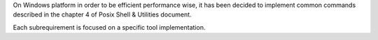 On Windows platform in order to be efficient performance wise, it has been
decided to implement common commands described in the chapter 4 of Posix 
Shell & Utilities document.

Each subrequirement is focused on a specific tool implementation.

